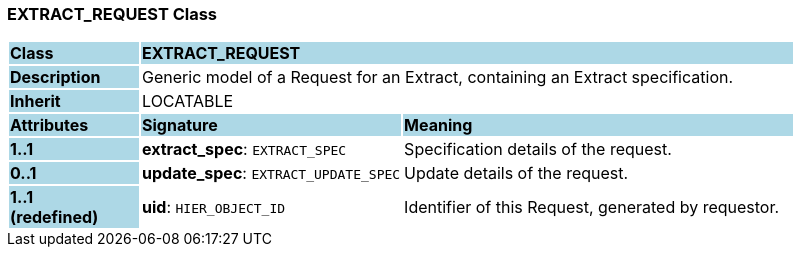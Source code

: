 === EXTRACT_REQUEST Class

[cols="^1,2,3"]
|===
|*Class*
{set:cellbgcolor:lightblue}
2+^|*EXTRACT_REQUEST*

|*Description*
{set:cellbgcolor:lightblue}
2+|Generic model of a Request for an Extract, containing an Extract specification.
{set:cellbgcolor!}

|*Inherit*
{set:cellbgcolor:lightblue}
2+|LOCATABLE
{set:cellbgcolor!}

|*Attributes*
{set:cellbgcolor:lightblue}
^|*Signature*
^|*Meaning*

|*1..1*
{set:cellbgcolor:lightblue}
|*extract_spec*: `EXTRACT_SPEC`
{set:cellbgcolor!}
|Specification details of the request.

|*0..1*
{set:cellbgcolor:lightblue}
|*update_spec*: `EXTRACT_UPDATE_SPEC`
{set:cellbgcolor!}
|Update details of the request.

|*1..1 +
(redefined)*
{set:cellbgcolor:lightblue}
|*uid*: `HIER_OBJECT_ID`
{set:cellbgcolor!}
|Identifier of this Request, generated by requestor.
|===
